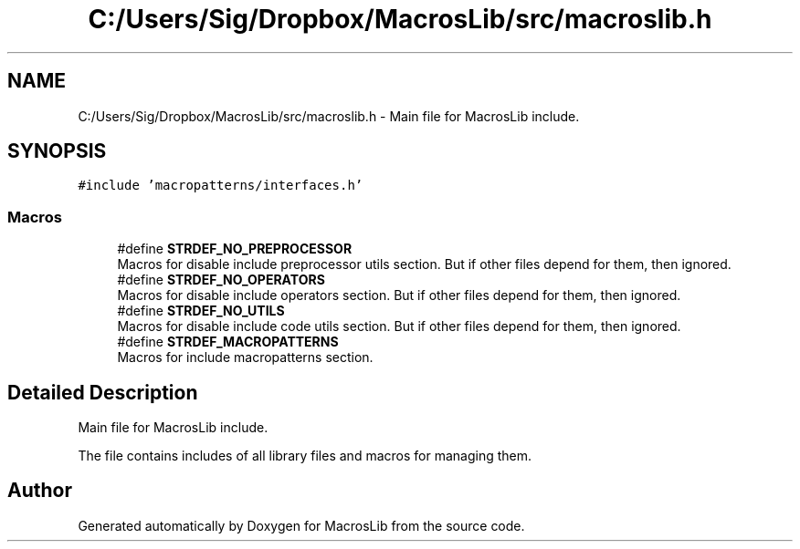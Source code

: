 .TH "C:/Users/Sig/Dropbox/MacrosLib/src/macroslib.h" 3 "Mon Jan 6 2020" "Version 0.1.0-a1" "MacrosLib" \" -*- nroff -*-
.ad l
.nh
.SH NAME
C:/Users/Sig/Dropbox/MacrosLib/src/macroslib.h \- Main file for MacrosLib include\&.  

.SH SYNOPSIS
.br
.PP
\fC#include 'macropatterns/interfaces\&.h'\fP
.br

.SS "Macros"

.in +1c
.ti -1c
.RI "#define \fBSTRDEF_NO_PREPROCESSOR\fP"
.br
.RI "Macros for disable include preprocessor utils section\&. But if other files depend for them, then ignored\&. "
.ti -1c
.RI "#define \fBSTRDEF_NO_OPERATORS\fP"
.br
.RI "Macros for disable include operators section\&. But if other files depend for them, then ignored\&. "
.ti -1c
.RI "#define \fBSTRDEF_NO_UTILS\fP"
.br
.RI "Macros for disable include code utils section\&. But if other files depend for them, then ignored\&. "
.ti -1c
.RI "#define \fBSTRDEF_MACROPATTERNS\fP"
.br
.RI "Macros for include macropatterns section\&. "
.in -1c
.SH "Detailed Description"
.PP 
Main file for MacrosLib include\&. 

The file contains includes of all library files and macros for managing them\&. 
.SH "Author"
.PP 
Generated automatically by Doxygen for MacrosLib from the source code\&.
